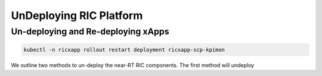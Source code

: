 ========================
UnDeploying RIC Platform
========================

Un-deploying and Re-deploying xApps
===================================

.. code-block:: rst

	kubectl -n ricxapp rollout restart deployment ricxapp-scp-kpimon


We outline two methods to un-deploy the near-RT RIC components. The first method will undeploy 
